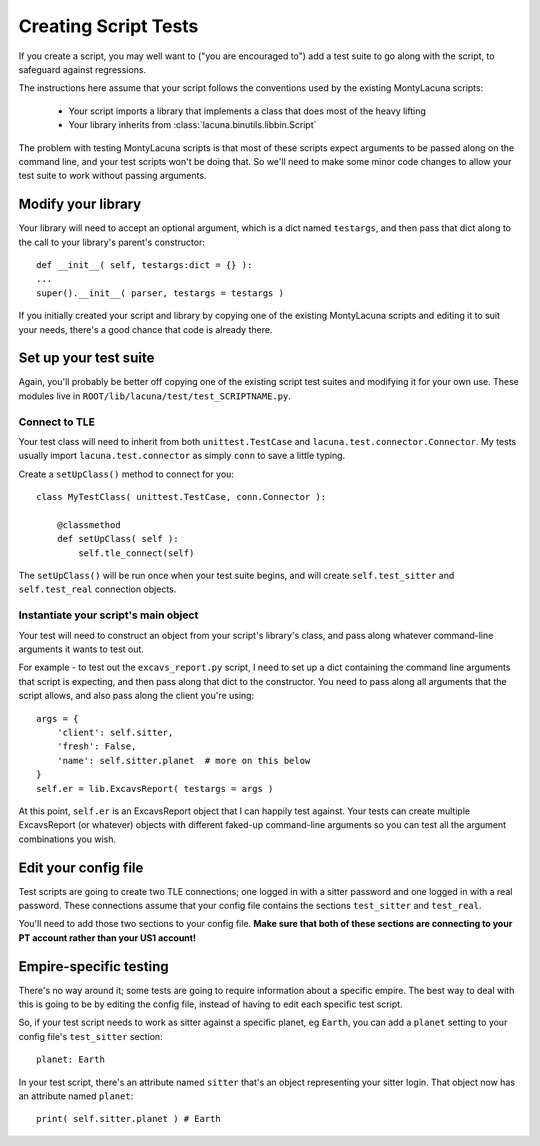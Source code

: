
.. _creating_script_tests:

Creating Script Tests
=====================
If you create a script, you may well want to ("you are encouraged to") add a 
test suite to go along with the script, to safeguard against regressions.

The instructions here assume that your script follows the conventions used by 
the existing MontyLacuna scripts:

    - Your script imports a library that implements a class that does most of 
      the heavy lifting
    - Your library inherits from :class:`lacuna.binutils.libbin.Script`

The problem with testing MontyLacuna scripts is that most of these scripts 
expect arguments to be passed along on the command line, and your test scripts 
won't be doing that.  So we'll need to make some minor code changes to allow 
your test suite to work without passing arguments.

Modify your library
-------------------
Your library will need to accept an optional argument, which is a dict named 
``testargs``, and then pass that dict along to the call to your library's 
parent's constructor::

    def __init__( self, testargs:dict = {} ):
    ...
    super().__init__( parser, testargs = testargs )

If you initially created your script and library by copying one of the 
existing MontyLacuna scripts and editing it to suit your needs, there's a good 
chance that code is already there.

Set up your test suite
----------------------
Again, you'll probably be better off copying one of the existing script test 
suites and modifying it for your own use.  These modules live in 
``ROOT/lib/lacuna/test/test_SCRIPTNAME.py``.

Connect to TLE
~~~~~~~~~~~~~~
Your test class will need to inherit from both ``unittest.TestCase`` and 
``lacuna.test.connector.Connector``.  My tests usually import 
``lacuna.test.connector`` as simply ``conn`` to save a little typing.

Create a ``setUpClass()`` method to connect for you::

    class MyTestClass( unittest.TestCase, conn.Connector ):

        @classmethod
        def setUpClass( self ):
            self.tle_connect(self)

The ``setUpClass()`` will be run once when your test suite begins, and will 
create ``self.test_sitter`` and ``self.test_real`` connection objects.

Instantiate your script's main object
~~~~~~~~~~~~~~~~~~~~~~~~~~~~~~~~~~~~~
Your test will need to construct an object from your script's library's class, 
and pass along whatever command-line arguments it wants to test out.

For example - to test out the ``excavs_report.py`` script, I need to set up a 
dict containing the command line arguments that script is expecting, and then 
pass along that dict to the constructor.  You need to pass along all arguments 
that the script allows, and also pass along the client you're using::

    args = {
        'client': self.sitter,
        'fresh': False,
        'name': self.sitter.planet  # more on this below
    }
    self.er = lib.ExcavsReport( testargs = args )

At this point, ``self.er`` is an ExcavsReport object that I can happily test 
against.  Your tests can create multiple ExcavsReport (or whatever) objects 
with different faked-up command-line arguments so you can test all the 
argument combinations you wish.

Edit your config file
---------------------
Test scripts are going to create two TLE connections; one logged in with a 
sitter password and one logged in with a real password.  These connections 
assume that your config file contains the sections ``test_sitter`` and 
``test_real``. 

You'll need to add those two sections to your config file.  **Make sure that 
both of these sections are connecting to your PT account rather than your US1 
account!**

Empire-specific testing
-----------------------
There's no way around it; some tests are going to require information about a 
specific empire.  The best way to deal with this is going to be by editing the 
config file, instead of having to edit each specific test script.

So, if your test script needs to work as sitter against a specific planet, eg 
``Earth``, you can add a ``planet`` setting to your config file's 
``test_sitter`` section::
    planet: Earth

In your test script, there's an attribute named ``sitter`` that's an object  
representing your sitter login.  That object now has an attribute named 
``planet``::
    print( self.sitter.planet ) # Earth


